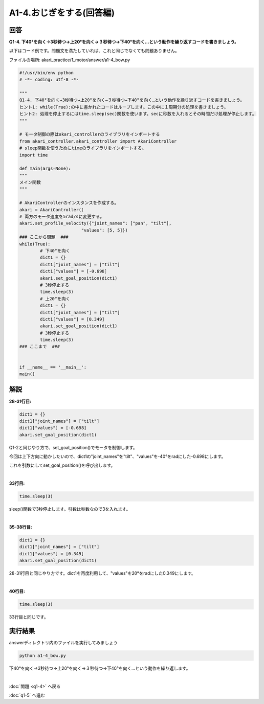 .. highlight:: python
   :linenothreshold: 10

******************************
A1-4.おじぎをする(回答編)
******************************

回答
========

**Q1-4. 下40°を向く→3秒待つ→上20°を向く→３秒待つ→下40°を向く…という動作を繰り返すコードを書きましょう。**

以下はコード例です。問題文を満たしていれば、これと同じでなくても問題ありません。

ファイルの場所: akari_practice/1_motor/answer/a1-4_bow.py

.. code-block:: python

    #!/usr/bin/env python
    # -*- coding: utf-8 -*-

    """
    Q1-4. 下40°を向く→3秒待つ→上20°を向く→３秒待つ→下40°を向く…という動作を繰り返すコードを書きましょう。
    ヒント1: while(True):の中に書かれたコードはループします。この中に１周期分の処理を書きましょう。
    ヒント2: 処理を停止するにはtime.sleep(sec)関数を使います。secに秒数を入れるとその時間だけ処理が停止します。
    """

    # モータ制御の際はakari_controllerのライブラリをインポートする
    from akari_controller.akari_controller import AkariController
    # sleep関数を使うためにtimeのライブラリをインポートする。
    import time

    def main(args=None):
    """
    メイン関数
    """

    # AkariControllerのインスタンスを作成する。
    akari = AkariController()
    # 両方のモータ速度を5rad/sに変更する。
    akari.set_profile_velocity({"joint_names": ["pan", "tilt"],
                            "values": [5, 5]})
    ### ここから問題  ###
    while(True):
            # 下40°を向く
            dict1 = {}
            dict1["joint_names"] = ["tilt"]
            dict1["values"] = [-0.698]
            akari.set_goal_position(dict1)
            # 3秒停止する
            time.sleep(3)
            # 上20°を向く
            dict1 = {}
            dict1["joint_names"] = ["tilt"]
            dict1["values"] = [0.349]
            akari.set_goal_position(dict1)
            # 3秒停止する
            time.sleep(3)
    ### ここまで  ###


    if __name__ == '__main__':
    main()


解説
========
**28-31行目:**

.. code-block:: python

        dict1 = {}
        dict1["joint_names"] = ["tilt"]
        dict1["values"] = [-0.698]
        akari.set_goal_position(dict1)

Q1-2と同じやり方で、set_goal_position()でモータを制御します。

今回は上下方向に動かしたいので、dict1の"joint_names"を"tilt"、"values"を-40°をradにした-0.698にします。

これを引数にしてset_goal_position()を呼び出します。

|
**33行目:**

.. code-block:: python

        time.sleep(3)

sleep()関数で3秒停止します。引数は秒数なので3を入れます。

|
**35-38行目:**

.. code-block:: python

        dict1 = {}
        dict1["joint_names"] = ["tilt"]
        dict1["values"] = [0.349]
        akari.set_goal_position(dict1)

28-31行目と同じやり方です。dict1を再度利用して、"values"を20°をradにした0.349にします。

|
**40行目:**

.. code-block:: python

        time.sleep(3)

33行目と同じです。


実行結果
========
answerディレクトリ内のファイルを実行してみましょう

.. code-block:: bash

   python a1-4_bow.py

下40°を向く→3秒待つ→上20°を向く→３秒待つ→下40°を向く…という動作を繰り返します。

|
:doc:`問題 <q1-4>` へ戻る

:doc:`q1-5` へ進む
